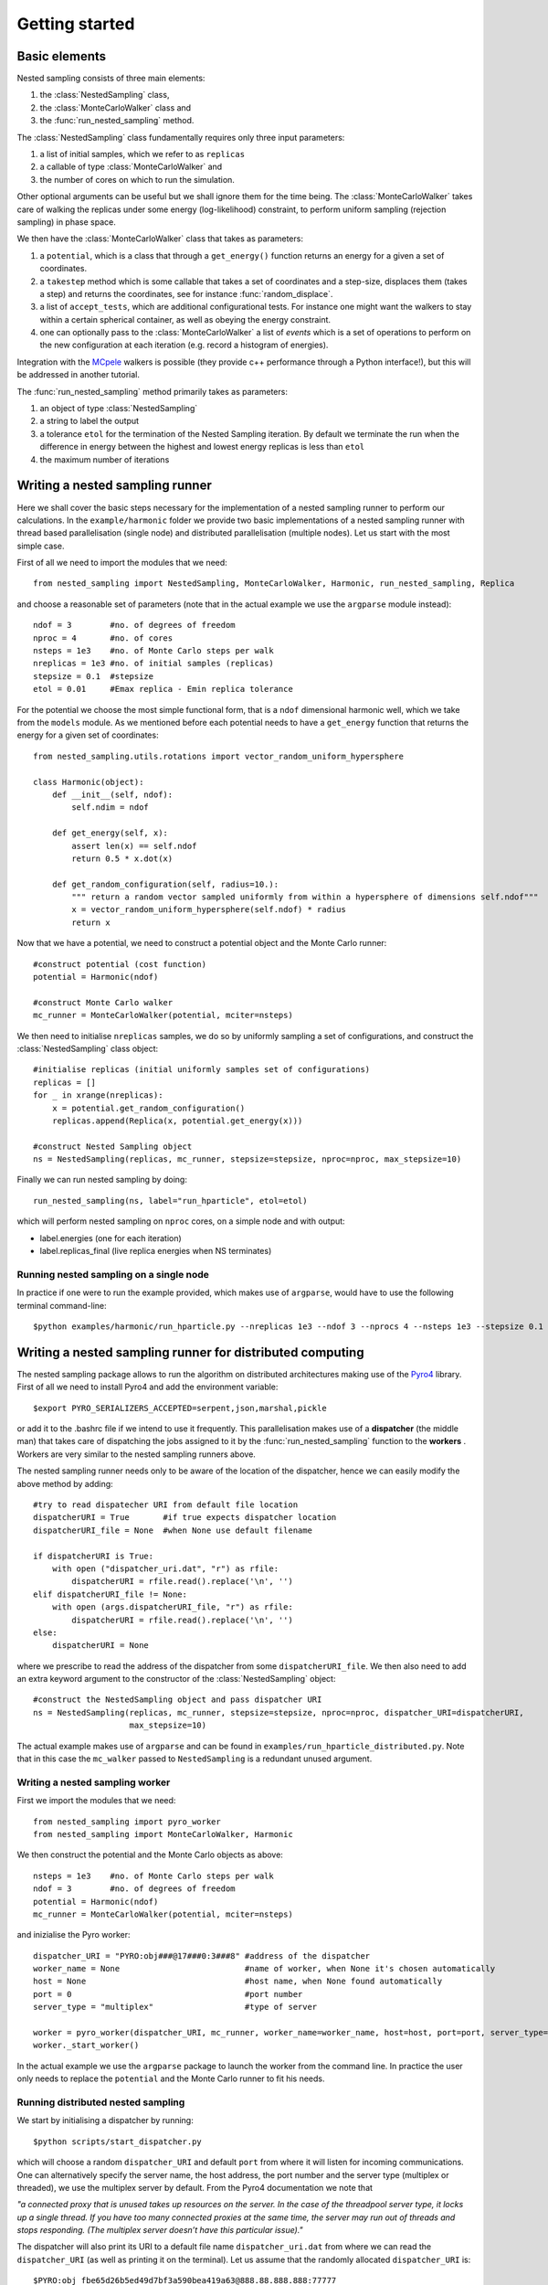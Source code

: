 Getting started
===============

Basic elements
--------------

Nested sampling consists of three main elements: 

1. the :class:`NestedSampling` class,
#. the :class:`MonteCarloWalker` class and 
#. the :func:`run_nested_sampling` method. 

The :class:`NestedSampling` class fundamentally requires only three input parameters: 

1. a list of initial samples, which we refer to as ``replicas`` 
#. a callable of type :class:`MonteCarloWalker` and 
#. the number of cores on which to run the simulation. 

Other optional arguments can be useful but we shall ignore them for the time being. The :class:`MonteCarloWalker`
takes care of walking the replicas under some energy (log-likelihood) constraint, to perform uniform sampling 
(rejection sampling) in phase space. 

We then have the :class:`MonteCarloWalker` class that takes as parameters:

1. a ``potential``, which is a class that through a ``get_energy()`` function returns an energy for a given a set of coordinates. 
#. a ``takestep`` method which is some callable that takes a set of coordinates and a step-size,
   displaces them (takes a step) and returns the coordinates, see for instance :func:`random_displace`. 
#. a list of ``accept_tests``, which are additional configurational tests. For instance
   one might want the walkers to stay within a certain spherical container, as well as obeying the energy constraint.
#. one can optionally pass to the :class:`MonteCarloWalker` a list of *events* which is a set of operations
   to perform on the new configuration at each iteration (e.g. record a histogram of energies).

Integration with the `MCpele <https://pele-python.github.io/mcpele/>`_ walkers is possible 
(they provide c++ performance through a Python interface!), but this will be addressed in another tutorial.

The :func:`run_nested_sampling` method primarily takes as parameters:

1. an object of type :class:`NestedSampling`
#. a string to label the output
#. a tolerance ``etol`` for the termination of the Nested Sampling iteration. By default we terminate the
   run when the difference in energy between the highest and lowest energy replicas is less than ``etol``
#. the maximum number of iterations

Writing a nested sampling runner
--------------------------------

Here we shall cover the basic steps necessary for the implementation of a nested sampling runner to
perform our calculations. In the ``example/harmonic`` folder we provide two basic implementations of a 
nested sampling runner with thread based parallelisation (single node) and distributed parallelisation (multiple nodes).
Let us start with the most simple case.

First of all we need to import the modules that we need::

    from nested_sampling import NestedSampling, MonteCarloWalker, Harmonic, run_nested_sampling, Replica

and choose a reasonable set of parameters (note that in the actual example we use the ``argparse`` module instead)::

    ndof = 3        #no. of degrees of freedom
    nproc = 4       #no. of cores
    nsteps = 1e3    #no. of Monte Carlo steps per walk 
    nreplicas = 1e3 #no. of initial samples (replicas)
    stepsize = 0.1  #stepsize
    etol = 0.01     #Emax replica - Emin replica tolerance
    
For the potential we choose the most simple functional form, that is a ``ndof`` dimensional harmonic well,
which we take from the ``models`` module. As we mentioned before each potential needs to have a
``get_energy`` function that returns the energy for a given set of coordinates::

    from nested_sampling.utils.rotations import vector_random_uniform_hypersphere

    class Harmonic(object):
        def __init__(self, ndof):
            self.ndim = ndof
        
        def get_energy(self, x):
            assert len(x) == self.ndof
            return 0.5 * x.dot(x)
        
        def get_random_configuration(self, radius=10.):
            """ return a random vector sampled uniformly from within a hypersphere of dimensions self.ndof"""
            x = vector_random_uniform_hypersphere(self.ndof) * radius
            return x
            
Now that we have a potential, we need to construct a potential object and the Monte Carlo runner::
    
    #construct potential (cost function)
    potential = Harmonic(ndof)
    
    #construct Monte Carlo walker
    mc_runner = MonteCarloWalker(potential, mciter=nsteps)
    
We then need to initialise ``nreplicas`` samples, we do so by uniformly sampling a set of configurations,
and construct the :class:`NestedSampling` class object::

    #initialise replicas (initial uniformly samples set of configurations)
    replicas = []
    for _ in xrange(nreplicas):
        x = potential.get_random_configuration()
        replicas.append(Replica(x, potential.get_energy(x)))
    
    #construct Nested Sampling object
    ns = NestedSampling(replicas, mc_runner, stepsize=stepsize, nproc=nproc, max_stepsize=10)
    
Finally we can run nested sampling by doing::
    
    run_nested_sampling(ns, label="run_hparticle", etol=etol)

which will perform nested sampling on ``nproc`` cores, on a simple node and with output:

* label.energies (one for each iteration)
* label.replicas_final (live replica energies when NS terminates)

Running nested sampling on a single node
++++++++++++++++++++++++++++++++++++++++

In practice if one were to run the example provided, which makes use of ``argparse``, would have
to use the following terminal command-line::

    $python examples/harmonic/run_hparticle.py --nreplicas 1e3 --ndof 3 --nprocs 4 --nsteps 1e3 --stepsize 0.1 --etol 0.01

Writing a nested sampling runner for distributed computing
----------------------------------------------------------

The nested sampling package allows to run the algorithm on distributed architectures making use of 
the `Pyro4 <https://pythonhosted.org/Pyro4/>`_ library. First of all we need to install Pyro4 and 
add the environment variable::

    $export PYRO_SERIALIZERS_ACCEPTED=serpent,json,marshal,pickle
    
or add it to the .bashrc file if we intend to use it frequently. This parallelisation makes use of a 
**dispatcher** (the middle man) that takes care of dispatching the jobs assigned to it by the 
:func:`run_nested_sampling` function to the **workers** . Workers are very similar to the
nested sampling runners above.

The nested sampling runner needs only to be aware of the location of the dispatcher, hence we
can easily modify the above method by adding::

    #try to read dispatecher URI from default file location
    dispatcherURI = True       #if true expects dispatcher location
    dispatcherURI_file = None  #when None use default filename
    
    if dispatcherURI is True:
        with open ("dispatcher_uri.dat", "r") as rfile:
            dispatcherURI = rfile.read().replace('\n', '')
    elif dispatcherURI_file != None:
        with open (args.dispatcherURI_file, "r") as rfile:
            dispatcherURI = rfile.read().replace('\n', '')
    else:
        dispatcherURI = None

where we prescribe to read the address of the dispatcher from some ``dispatcherURI_file``. We then also need to
add an extra keyword argument to the constructor of the :class:`NestedSampling` object::

    #construct the NestedSampling object and pass dispatcher URI
    ns = NestedSampling(replicas, mc_runner, stepsize=stepsize, nproc=nproc, dispatcher_URI=dispatcherURI,
                        max_stepsize=10)
                        
The actual example makes use of ``argparse`` and can be found in ``examples/run_hparticle_distributed.py``.
Note that in this case the ``mc_walker`` passed to ``NestedSampling`` is a redundant unused argument.

Writing a nested sampling worker
++++++++++++++++++++++++++++++++

First we import the modules that we need::

    from nested_sampling import pyro_worker
    from nested_sampling import MonteCarloWalker, Harmonic

We then construct the potential and the Monte Carlo objects as above::

    nsteps = 1e3    #no. of Monte Carlo steps per walk 
    ndof = 3        #no. of degrees of freedom    
    potential = Harmonic(ndof)
    mc_runner = MonteCarloWalker(potential, mciter=nsteps)

and inizialise the Pyro worker::

    dispatcher_URI = "PYRO:obj###@17###0:3###8" #address of the dispatcher
    worker_name = None                          #name of worker, when None it's chosen automatically
    host = None                                 #host name, when None found automatically
    port = 0                                    #port number
    server_type = "multiplex"                   #type of server
    
    worker = pyro_worker(dispatcher_URI, mc_runner, worker_name=worker_name, host=host, port=port, server_type=server_type)
    worker._start_worker()

In the actual example we use the ``argparse`` package to launch the worker from the command line. In practice the user 
only needs to replace the ``potential`` and the Monte Carlo runner to fit his needs.

Running distributed nested sampling
+++++++++++++++++++++++++++++++++++
We start by initialising a dispatcher by running::

    $python scripts/start_dispatcher.py
    
which will choose a random ``dispatcher_URI`` and default ``port`` from where it will listen for incoming
communications. One can alternatively specify the server name, the host address, the port number and
the server type (multiplex or threaded), we use the multiplex server by default. From the Pyro4 
documentation we note that 

*"a connected proxy that is unused takes up resources on the server. In the case of the threadpool server type, it locks
up a single thread. If you have too many connected proxies at the same time, the server may run out 
of threads and stops responding. (The multiplex server doesn’t have this particular issue)."*

The dispatcher will also print its URI to a default file name ``dispatcher_uri.dat`` from where we can
read the ``dispatcher_URI`` (as well as printing it on the terminal). Let us assume that the randomly
allocated ``dispatcher_URI`` is::

    $PYRO:obj_fbe65d26b5ed49d7bf3a590bea419a63@888.88.888.888:77777
    
we can then start a worker by doing::

    $python scripts/start_worker.py 3 PYRO:obj_fbe65d26b5ed49d7bf3a590bea419a63@888.88.888.888:77777 -n 1000

where the first positional argument is ``ndof``, the second positional argument is the ``dispatcher_URI`` and the optional
argument ``-n 1000`` is the number of Monte Carlo steps to perform at each call. We can start as many workers as we like,
although we expect that the dispatcher efficiency decreases as the number of workers increases. It should be clear from the
previus section that each worker has its own ``MonteCarloWalker`` object and whatever choice we make for the ``NestedSampling``
class will not have any effect on the workers (in this case the ``mc_walker`` passed to ``NestedSampling`` is redundant).

Finally we need to run the terminal command-line::

    $python examples/harmonic/run_hparticle_distributed.py --dispatcherURI --nreplicas 1e3 --ndof 3 --nprocs 4 --nsteps 1e3 --stepsize 0.1 --etol 0.01

assuming that the dispatcher was started in the same location. Alternatively we can pass 
the path to the *dispatcherURI_file* using the ``--dispatcherURI-file`` option. Note that ``--nprocs`` should
match the nummber of workers for best efficiency.






